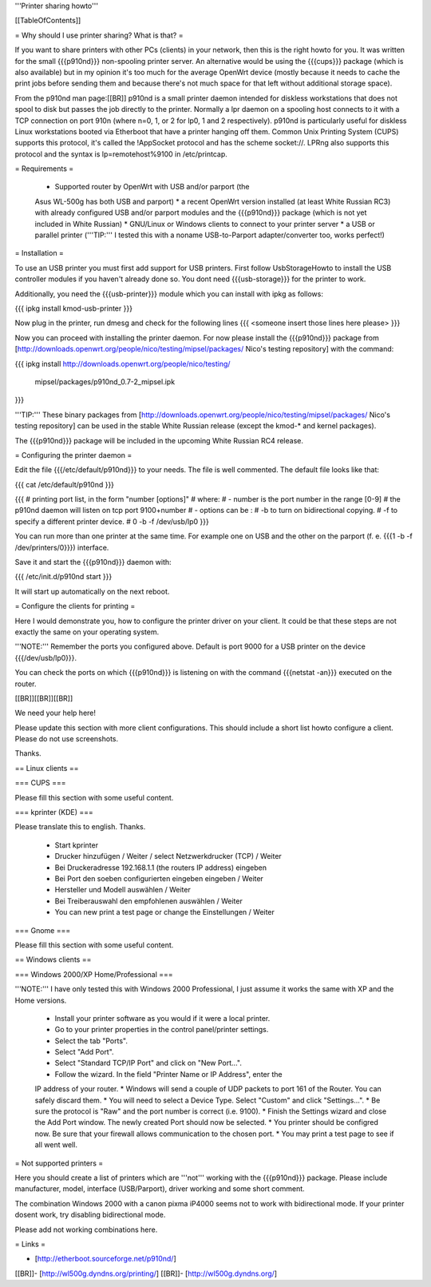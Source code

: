 '''Printer sharing howto'''


[[TableOfContents]]


= Why should I use printer sharing? What is that? =

If you want to share printers with other PCs (clients) in your
network, then this is the right howto for you. It was written
for the small {{{p910nd}}} non-spooling printer server.
An alternative would be using the {{{cups}}} package (which is also available) but
in my opinion it's too much for the average OpenWrt device (mostly because
it needs to cache the print jobs before sending them and because there's
not much space for that left without additional storage space).

From the p910nd man page:[[BR]]
p910nd is a small printer daemon intended for diskless workstations
that does not spool to disk but passes the job directly to the
printer. Normally a lpr daemon on a spooling host connects to it with
a TCP connection on port 910n (where n=0, 1, or 2 for lp0, 1 and 2
respectively). p910nd is particularly useful for diskless Linux
workstations booted via Etherboot that have a printer hanging off
them. Common Unix Printing System (CUPS) supports this protocol, it's
called the !AppSocket protocol and has the scheme socket://. LPRng also
supports this protocol and the syntax is lp=remotehost%9100
in /etc/printcap.


= Requirements =

   * Supported router by OpenWrt with USB and/or parport (the
   Asus WL-500g has both USB and parport)
   * a recent OpenWrt version installed (at least White Russian RC3)
   with already configured USB and/or parport modules and the
   {{{p910nd}}} package (which is not yet included in White Russian)
   * GNU/Linux or Windows clients to connect to your printer server
   * a USB or parallel printer ('''TIP:''' I tested this with a noname
   USB-to-Parport adapter/converter too, works perfect!)


= Installation =

To use an USB printer you must first add support for USB printers. 
First follow UsbStorageHowto to install the USB controller modules 
if you haven't already done so. You dont need {{{usb-storage}}} for the 
printer to work.

Additionally, you need the {{{usb-printer}}} module which you can install with ipkg as follows:

{{{
ipkg install kmod-usb-printer
}}}

Now plug in the printer, run dmesg and check for the following lines
{{{
<someone insert those lines here please>
}}}

Now you can proceed with installing the printer daemon. For now please 
install the {{{p910nd}}} package from 
[http://downloads.openwrt.org/people/nico/testing/mipsel/packages/ Nico's testing repository]
with the command:

{{{
ipkg install http://downloads.openwrt.org/people/nico/testing/ \
        mipsel/packages/p910nd_0.7-2_mipsel.ipk
}}}

'''TIP:''' These binary packages from
[http://downloads.openwrt.org/people/nico/testing/mipsel/packages/ Nico's testing repository] can be used
in the stable White Russian release (except the kmod-* and kernel packages).

The {{{p910nd}}} package will be included in the upcoming White Russian
RC4 release.


= Configuring the printer daemon =

Edit the file {{{/etc/default/p910nd}}} to your needs. The file is
well commented. The default file looks like that:

{{{
cat /etc/default/p910nd
}}}

{{{
# printing port list, in the form "number [options]"
# where:
#  - number is the port number in the range [0-9]
#    the p910nd daemon will listen on tcp port 9100+number
#  - options can be :
#    -b to turn on bidirectional copying.
#    -f to specify a different printer device.
#
0  -b -f /dev/usb/lp0
}}}

You can run more than one printer at the same time. For example
one on USB and the other on the parport (f. e. {{{1  -b -f /dev/printers/0}}})
interface.

Save it and start the {{{p910nd}}} daemon with:

{{{
/etc/init.d/p910nd start
}}}

It will start up automatically on the next reboot.


= Configure the clients for printing =

Here I would demonstrate you, how to configure the printer driver
on your client. It could be that these steps are not exactly the
same on your operating system.

'''NOTE:''' Remember the ports you configured above. Default is port
9000 for a USB printer on the device {{{/dev/usb/lp0}}}.

You can check the ports on which {{{p910nd}}} is listening on with
the command {{{netstat -an}}} executed on the router.

[[BR]][[BR]][[BR]]

We need your help here!

Please update this section with more client configurations. This
should include a short list howto configure a client. Please do not
use screenshots.

Thanks.


== Linux clients ==


=== CUPS ===

Please fill this section with some useful content.


=== kprinter (KDE) ===

Please translate this to english. Thanks.

 * Start kprinter
 * Drucker hinzufügen / Weiter / select Netzwerkdrucker (TCP) / Weiter
 * Bei Druckeradresse 192.168.1.1 (the routers IP address) eingeben
 * Bei Port den soeben configurierten eingeben eingeben / Weiter
 * Hersteller und Modell auswählen / Weiter
 * Bei Treiberauswahl den empfohlenen auswählen / Weiter
 * You can new print a test page or change the Einstellungen / Weiter


=== Gnome ===

Please fill this section with some useful content.


== Windows clients ==


=== Windows 2000/XP Home/Professional ===

'''NOTE:''' I have only tested this with Windows 2000 Professional, I just
assume it works the same with XP and the Home versions.

 * Install your printer software as you would if it were a local printer.
 * Go to your printer properties in the control panel/printer settings.
 * Select the tab "Ports".
 * Select "Add Port".
 * Select "Standard TCP/IP Port" and click on "New Port...".
 * Follow the wizard. In the field "Printer Name or IP Address", enter the
 IP address of your router.
 * Windows will send a couple of UDP packets to port 161 of the Router. You
 can safely discard them.
 * You will need to select a Device Type. Select "Custom" and click "Settings...".
 * Be sure the protocol is "Raw" and the port number is correct (i.e. 9100).
 * Finish the Settings wizard and close the Add Port window. The newly created Port
 should now be selected.
 * You printer should be configred now. Be sure that your firewall allows communication
 to the chosen port.
 * You may print a test page to see if all went well.


= Not supported printers =

Here you should create a list of printers which are '''not''' working
with the {{{p910nd}}} package. Please include manufacturer, model,
interface (USB/Parport), driver working  and some short comment.

The combination Windows 2000 with a canon pixma iP4000 seems not to
work with bidirectional mode. If your printer dosent work, try disabling
bidirectional mode.


Please add not working combinations here.


= Links =

- [http://etherboot.sourceforge.net/p910nd/]
[[BR]]- [http://wl500g.dyndns.org/printing/]
[[BR]]- [http://wl500g.dyndns.org/]
